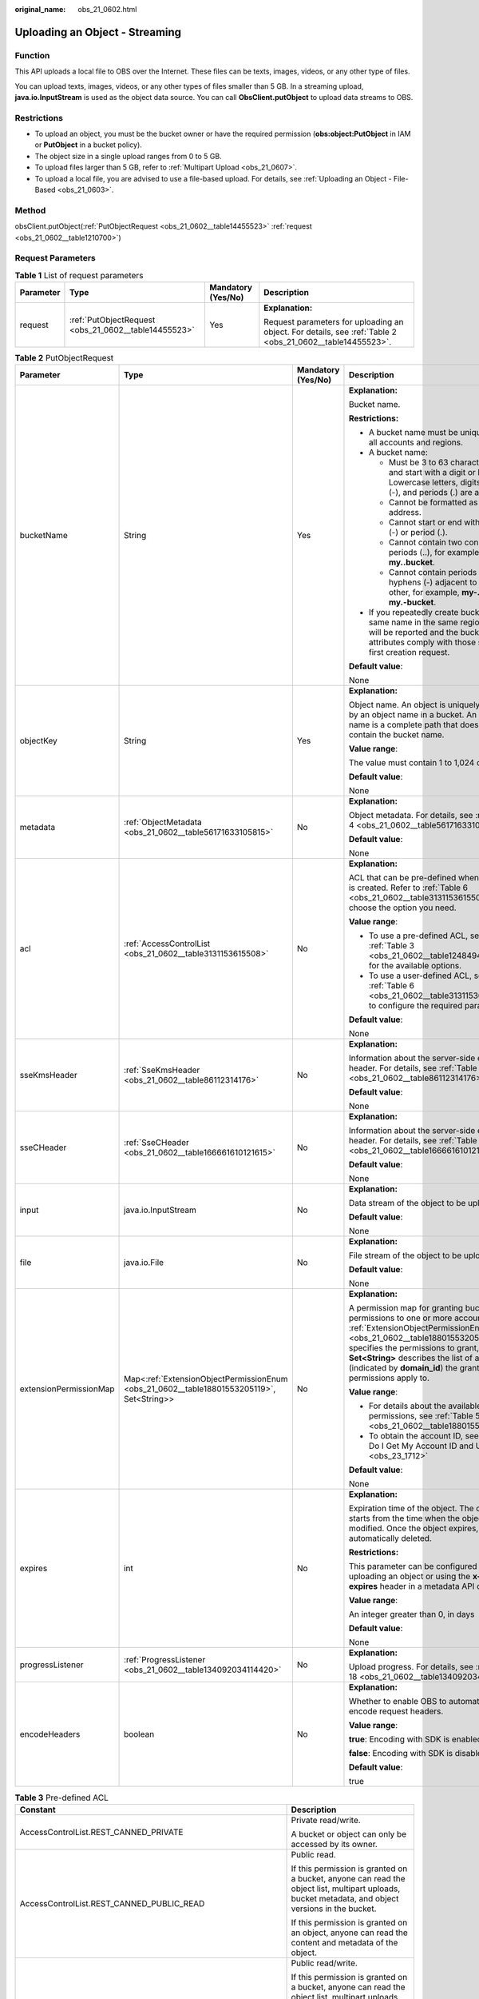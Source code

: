:original_name: obs_21_0602.html

.. _obs_21_0602:

Uploading an Object - Streaming
===============================

Function
--------

This API uploads a local file to OBS over the Internet. These files can be texts, images, videos, or any other type of files.

You can upload texts, images, videos, or any other types of files smaller than 5 GB. In a streaming upload, **java.io.InputStream** is used as the object data source. You can call **ObsClient.putObject** to upload data streams to OBS.

Restrictions
------------

-  To upload an object, you must be the bucket owner or have the required permission (**obs:object:PutObject** in IAM or **PutObject** in a bucket policy).
-  The object size in a single upload ranges from 0 to 5 GB.
-  To upload files larger than 5 GB, refer to :ref:`Multipart Upload <obs_21_0607>`.
-  To upload a local file, you are advised to use a file-based upload. For details, see :ref:`Uploading an Object - File-Based <obs_21_0603>`.

Method
------

obsClient.putObject(:ref:`PutObjectRequest <obs_21_0602__table14455523>` :ref:`request <obs_21_0602__table1210700>`)

Request Parameters
------------------

.. _obs_21_0602__table1210700:

.. table:: **Table 1** List of request parameters

   +-----------------+------------------------------------------------------+--------------------+-----------------------------------------------------------------------------------------------------------+
   | Parameter       | Type                                                 | Mandatory (Yes/No) | Description                                                                                               |
   +=================+======================================================+====================+===========================================================================================================+
   | request         | :ref:`PutObjectRequest <obs_21_0602__table14455523>` | Yes                | **Explanation:**                                                                                          |
   |                 |                                                      |                    |                                                                                                           |
   |                 |                                                      |                    | Request parameters for uploading an object. For details, see :ref:`Table 2 <obs_21_0602__table14455523>`. |
   +-----------------+------------------------------------------------------+--------------------+-----------------------------------------------------------------------------------------------------------+

.. _obs_21_0602__table14455523:

.. table:: **Table 2** PutObjectRequest

   +------------------------+-------------------------------------------------------------------------------------------+--------------------+----------------------------------------------------------------------------------------------------------------------------------------------------------------------------------------------------------------------------------------------------------------------------------------------------------------+
   | Parameter              | Type                                                                                      | Mandatory (Yes/No) | Description                                                                                                                                                                                                                                                                                                    |
   +========================+===========================================================================================+====================+================================================================================================================================================================================================================================================================================================================+
   | bucketName             | String                                                                                    | Yes                | **Explanation:**                                                                                                                                                                                                                                                                                               |
   |                        |                                                                                           |                    |                                                                                                                                                                                                                                                                                                                |
   |                        |                                                                                           |                    | Bucket name.                                                                                                                                                                                                                                                                                                   |
   |                        |                                                                                           |                    |                                                                                                                                                                                                                                                                                                                |
   |                        |                                                                                           |                    | **Restrictions:**                                                                                                                                                                                                                                                                                              |
   |                        |                                                                                           |                    |                                                                                                                                                                                                                                                                                                                |
   |                        |                                                                                           |                    | -  A bucket name must be unique across all accounts and regions.                                                                                                                                                                                                                                               |
   |                        |                                                                                           |                    | -  A bucket name:                                                                                                                                                                                                                                                                                              |
   |                        |                                                                                           |                    |                                                                                                                                                                                                                                                                                                                |
   |                        |                                                                                           |                    |    -  Must be 3 to 63 characters long and start with a digit or letter. Lowercase letters, digits, hyphens (-), and periods (.) are allowed.                                                                                                                                                                   |
   |                        |                                                                                           |                    |    -  Cannot be formatted as an IP address.                                                                                                                                                                                                                                                                    |
   |                        |                                                                                           |                    |    -  Cannot start or end with a hyphen (-) or period (.).                                                                                                                                                                                                                                                     |
   |                        |                                                                                           |                    |    -  Cannot contain two consecutive periods (..), for example, **my..bucket**.                                                                                                                                                                                                                                |
   |                        |                                                                                           |                    |    -  Cannot contain periods (.) and hyphens (-) adjacent to each other, for example, **my-.bucket** or **my.-bucket**.                                                                                                                                                                                        |
   |                        |                                                                                           |                    |                                                                                                                                                                                                                                                                                                                |
   |                        |                                                                                           |                    | -  If you repeatedly create buckets of the same name in the same region, no error will be reported and the bucket attributes comply with those set in the first creation request.                                                                                                                              |
   |                        |                                                                                           |                    |                                                                                                                                                                                                                                                                                                                |
   |                        |                                                                                           |                    | **Default value**:                                                                                                                                                                                                                                                                                             |
   |                        |                                                                                           |                    |                                                                                                                                                                                                                                                                                                                |
   |                        |                                                                                           |                    | None                                                                                                                                                                                                                                                                                                           |
   +------------------------+-------------------------------------------------------------------------------------------+--------------------+----------------------------------------------------------------------------------------------------------------------------------------------------------------------------------------------------------------------------------------------------------------------------------------------------------------+
   | objectKey              | String                                                                                    | Yes                | **Explanation:**                                                                                                                                                                                                                                                                                               |
   |                        |                                                                                           |                    |                                                                                                                                                                                                                                                                                                                |
   |                        |                                                                                           |                    | Object name. An object is uniquely identified by an object name in a bucket. An object name is a complete path that does not contain the bucket name.                                                                                                                                                          |
   |                        |                                                                                           |                    |                                                                                                                                                                                                                                                                                                                |
   |                        |                                                                                           |                    | **Value range**:                                                                                                                                                                                                                                                                                               |
   |                        |                                                                                           |                    |                                                                                                                                                                                                                                                                                                                |
   |                        |                                                                                           |                    | The value must contain 1 to 1,024 characters.                                                                                                                                                                                                                                                                  |
   |                        |                                                                                           |                    |                                                                                                                                                                                                                                                                                                                |
   |                        |                                                                                           |                    | **Default value**:                                                                                                                                                                                                                                                                                             |
   |                        |                                                                                           |                    |                                                                                                                                                                                                                                                                                                                |
   |                        |                                                                                           |                    | None                                                                                                                                                                                                                                                                                                           |
   +------------------------+-------------------------------------------------------------------------------------------+--------------------+----------------------------------------------------------------------------------------------------------------------------------------------------------------------------------------------------------------------------------------------------------------------------------------------------------------+
   | metadata               | :ref:`ObjectMetadata <obs_21_0602__table56171633105815>`                                  | No                 | **Explanation:**                                                                                                                                                                                                                                                                                               |
   |                        |                                                                                           |                    |                                                                                                                                                                                                                                                                                                                |
   |                        |                                                                                           |                    | Object metadata. For details, see :ref:`Table 4 <obs_21_0602__table56171633105815>`.                                                                                                                                                                                                                           |
   |                        |                                                                                           |                    |                                                                                                                                                                                                                                                                                                                |
   |                        |                                                                                           |                    | **Default value**:                                                                                                                                                                                                                                                                                             |
   |                        |                                                                                           |                    |                                                                                                                                                                                                                                                                                                                |
   |                        |                                                                                           |                    | None                                                                                                                                                                                                                                                                                                           |
   +------------------------+-------------------------------------------------------------------------------------------+--------------------+----------------------------------------------------------------------------------------------------------------------------------------------------------------------------------------------------------------------------------------------------------------------------------------------------------------+
   | acl                    | :ref:`AccessControlList <obs_21_0602__table3131153615508>`                                | No                 | **Explanation:**                                                                                                                                                                                                                                                                                               |
   |                        |                                                                                           |                    |                                                                                                                                                                                                                                                                                                                |
   |                        |                                                                                           |                    | ACL that can be pre-defined when an object is created. Refer to :ref:`Table 6 <obs_21_0602__table3131153615508>` to choose the option you need.                                                                                                                                                                |
   |                        |                                                                                           |                    |                                                                                                                                                                                                                                                                                                                |
   |                        |                                                                                           |                    | **Value range**:                                                                                                                                                                                                                                                                                               |
   |                        |                                                                                           |                    |                                                                                                                                                                                                                                                                                                                |
   |                        |                                                                                           |                    | -  To use a pre-defined ACL, see :ref:`Table 3 <obs_21_0602__table1248494120558>` for the available options.                                                                                                                                                                                                   |
   |                        |                                                                                           |                    | -  To use a user-defined ACL, see :ref:`Table 6 <obs_21_0602__table3131153615508>` to configure the required parameters.                                                                                                                                                                                       |
   |                        |                                                                                           |                    |                                                                                                                                                                                                                                                                                                                |
   |                        |                                                                                           |                    | **Default value**:                                                                                                                                                                                                                                                                                             |
   |                        |                                                                                           |                    |                                                                                                                                                                                                                                                                                                                |
   |                        |                                                                                           |                    | None                                                                                                                                                                                                                                                                                                           |
   +------------------------+-------------------------------------------------------------------------------------------+--------------------+----------------------------------------------------------------------------------------------------------------------------------------------------------------------------------------------------------------------------------------------------------------------------------------------------------------+
   | sseKmsHeader           | :ref:`SseKmsHeader <obs_21_0602__table86112314176>`                                       | No                 | **Explanation:**                                                                                                                                                                                                                                                                                               |
   |                        |                                                                                           |                    |                                                                                                                                                                                                                                                                                                                |
   |                        |                                                                                           |                    | Information about the server-side encryption header. For details, see :ref:`Table 14 <obs_21_0602__table86112314176>`.                                                                                                                                                                                         |
   |                        |                                                                                           |                    |                                                                                                                                                                                                                                                                                                                |
   |                        |                                                                                           |                    | **Default value**:                                                                                                                                                                                                                                                                                             |
   |                        |                                                                                           |                    |                                                                                                                                                                                                                                                                                                                |
   |                        |                                                                                           |                    | None                                                                                                                                                                                                                                                                                                           |
   +------------------------+-------------------------------------------------------------------------------------------+--------------------+----------------------------------------------------------------------------------------------------------------------------------------------------------------------------------------------------------------------------------------------------------------------------------------------------------------+
   | sseCHeader             | :ref:`SseCHeader <obs_21_0602__table166661610121615>`                                     | No                 | **Explanation:**                                                                                                                                                                                                                                                                                               |
   |                        |                                                                                           |                    |                                                                                                                                                                                                                                                                                                                |
   |                        |                                                                                           |                    | Information about the server-side encryption header. For details, see :ref:`Table 13 <obs_21_0602__table166661610121615>`.                                                                                                                                                                                     |
   |                        |                                                                                           |                    |                                                                                                                                                                                                                                                                                                                |
   |                        |                                                                                           |                    | **Default value**:                                                                                                                                                                                                                                                                                             |
   |                        |                                                                                           |                    |                                                                                                                                                                                                                                                                                                                |
   |                        |                                                                                           |                    | None                                                                                                                                                                                                                                                                                                           |
   +------------------------+-------------------------------------------------------------------------------------------+--------------------+----------------------------------------------------------------------------------------------------------------------------------------------------------------------------------------------------------------------------------------------------------------------------------------------------------------+
   | input                  | java.io.InputStream                                                                       | No                 | **Explanation:**                                                                                                                                                                                                                                                                                               |
   |                        |                                                                                           |                    |                                                                                                                                                                                                                                                                                                                |
   |                        |                                                                                           |                    | Data stream of the object to be uploaded.                                                                                                                                                                                                                                                                      |
   |                        |                                                                                           |                    |                                                                                                                                                                                                                                                                                                                |
   |                        |                                                                                           |                    | **Default value**:                                                                                                                                                                                                                                                                                             |
   |                        |                                                                                           |                    |                                                                                                                                                                                                                                                                                                                |
   |                        |                                                                                           |                    | None                                                                                                                                                                                                                                                                                                           |
   +------------------------+-------------------------------------------------------------------------------------------+--------------------+----------------------------------------------------------------------------------------------------------------------------------------------------------------------------------------------------------------------------------------------------------------------------------------------------------------+
   | file                   | java.io.File                                                                              | No                 | **Explanation:**                                                                                                                                                                                                                                                                                               |
   |                        |                                                                                           |                    |                                                                                                                                                                                                                                                                                                                |
   |                        |                                                                                           |                    | File stream of the object to be uploaded.                                                                                                                                                                                                                                                                      |
   |                        |                                                                                           |                    |                                                                                                                                                                                                                                                                                                                |
   |                        |                                                                                           |                    | **Default value**:                                                                                                                                                                                                                                                                                             |
   |                        |                                                                                           |                    |                                                                                                                                                                                                                                                                                                                |
   |                        |                                                                                           |                    | None                                                                                                                                                                                                                                                                                                           |
   +------------------------+-------------------------------------------------------------------------------------------+--------------------+----------------------------------------------------------------------------------------------------------------------------------------------------------------------------------------------------------------------------------------------------------------------------------------------------------------+
   | extensionPermissionMap | Map<:ref:`ExtensionObjectPermissionEnum <obs_21_0602__table18801553205119>`, Set<String>> | No                 | **Explanation:**                                                                                                                                                                                                                                                                                               |
   |                        |                                                                                           |                    |                                                                                                                                                                                                                                                                                                                |
   |                        |                                                                                           |                    | A permission map for granting bucket ACL permissions to one or more accounts. :ref:`ExtensionObjectPermissionEnum <obs_21_0602__table18801553205119>` specifies the permissions to grant, and **Set<String>** describes the list of account IDs (indicated by **domain_id**) the granted permissions apply to. |
   |                        |                                                                                           |                    |                                                                                                                                                                                                                                                                                                                |
   |                        |                                                                                           |                    | **Value range**:                                                                                                                                                                                                                                                                                               |
   |                        |                                                                                           |                    |                                                                                                                                                                                                                                                                                                                |
   |                        |                                                                                           |                    | -  For details about the available permissions, see :ref:`Table 5 <obs_21_0602__table18801553205119>`.                                                                                                                                                                                                         |
   |                        |                                                                                           |                    | -  To obtain the account ID, see :ref:`How Do I Get My Account ID and User ID? <obs_23_1712>`                                                                                                                                                                                                                  |
   |                        |                                                                                           |                    |                                                                                                                                                                                                                                                                                                                |
   |                        |                                                                                           |                    | **Default value**:                                                                                                                                                                                                                                                                                             |
   |                        |                                                                                           |                    |                                                                                                                                                                                                                                                                                                                |
   |                        |                                                                                           |                    | None                                                                                                                                                                                                                                                                                                           |
   +------------------------+-------------------------------------------------------------------------------------------+--------------------+----------------------------------------------------------------------------------------------------------------------------------------------------------------------------------------------------------------------------------------------------------------------------------------------------------------+
   | expires                | int                                                                                       | No                 | **Explanation:**                                                                                                                                                                                                                                                                                               |
   |                        |                                                                                           |                    |                                                                                                                                                                                                                                                                                                                |
   |                        |                                                                                           |                    | Expiration time of the object. The calculation starts from the time when the object was last modified. Once the object expires, it is automatically deleted.                                                                                                                                                   |
   |                        |                                                                                           |                    |                                                                                                                                                                                                                                                                                                                |
   |                        |                                                                                           |                    | **Restrictions:**                                                                                                                                                                                                                                                                                              |
   |                        |                                                                                           |                    |                                                                                                                                                                                                                                                                                                                |
   |                        |                                                                                           |                    | This parameter can be configured when uploading an object or using the **x-obs-expires** header in a metadata API call.                                                                                                                                                                                        |
   |                        |                                                                                           |                    |                                                                                                                                                                                                                                                                                                                |
   |                        |                                                                                           |                    | **Value range**:                                                                                                                                                                                                                                                                                               |
   |                        |                                                                                           |                    |                                                                                                                                                                                                                                                                                                                |
   |                        |                                                                                           |                    | An integer greater than 0, in days                                                                                                                                                                                                                                                                             |
   |                        |                                                                                           |                    |                                                                                                                                                                                                                                                                                                                |
   |                        |                                                                                           |                    | **Default value**:                                                                                                                                                                                                                                                                                             |
   |                        |                                                                                           |                    |                                                                                                                                                                                                                                                                                                                |
   |                        |                                                                                           |                    | None                                                                                                                                                                                                                                                                                                           |
   +------------------------+-------------------------------------------------------------------------------------------+--------------------+----------------------------------------------------------------------------------------------------------------------------------------------------------------------------------------------------------------------------------------------------------------------------------------------------------------+
   | progressListener       | :ref:`ProgressListener <obs_21_0602__table134092034114420>`                               | No                 | **Explanation:**                                                                                                                                                                                                                                                                                               |
   |                        |                                                                                           |                    |                                                                                                                                                                                                                                                                                                                |
   |                        |                                                                                           |                    | Upload progress. For details, see :ref:`Table 18 <obs_21_0602__table134092034114420>`.                                                                                                                                                                                                                         |
   +------------------------+-------------------------------------------------------------------------------------------+--------------------+----------------------------------------------------------------------------------------------------------------------------------------------------------------------------------------------------------------------------------------------------------------------------------------------------------------+
   | encodeHeaders          | boolean                                                                                   | No                 | **Explanation:**                                                                                                                                                                                                                                                                                               |
   |                        |                                                                                           |                    |                                                                                                                                                                                                                                                                                                                |
   |                        |                                                                                           |                    | Whether to enable OBS to automatically encode request headers.                                                                                                                                                                                                                                                 |
   |                        |                                                                                           |                    |                                                                                                                                                                                                                                                                                                                |
   |                        |                                                                                           |                    | **Value range**:                                                                                                                                                                                                                                                                                               |
   |                        |                                                                                           |                    |                                                                                                                                                                                                                                                                                                                |
   |                        |                                                                                           |                    | **true**: Encoding with SDK is enabled.                                                                                                                                                                                                                                                                        |
   |                        |                                                                                           |                    |                                                                                                                                                                                                                                                                                                                |
   |                        |                                                                                           |                    | **false**: Encoding with SDK is disabled.                                                                                                                                                                                                                                                                      |
   |                        |                                                                                           |                    |                                                                                                                                                                                                                                                                                                                |
   |                        |                                                                                           |                    | **Default value**:                                                                                                                                                                                                                                                                                             |
   |                        |                                                                                           |                    |                                                                                                                                                                                                                                                                                                                |
   |                        |                                                                                           |                    | true                                                                                                                                                                                                                                                                                                           |
   +------------------------+-------------------------------------------------------------------------------------------+--------------------+----------------------------------------------------------------------------------------------------------------------------------------------------------------------------------------------------------------------------------------------------------------------------------------------------------------+

.. _obs_21_0602__table1248494120558:

.. table:: **Table 3** Pre-defined ACL

   +-----------------------------------------------------------+-----------------------------------------------------------------------------------------------------------------------------------------------------------------------------------------------------------------------------------------------------------------------------------------------------------------------------------------+
   | Constant                                                  | Description                                                                                                                                                                                                                                                                                                                             |
   +===========================================================+=========================================================================================================================================================================================================================================================================================================================================+
   | AccessControlList.REST_CANNED_PRIVATE                     | Private read/write.                                                                                                                                                                                                                                                                                                                     |
   |                                                           |                                                                                                                                                                                                                                                                                                                                         |
   |                                                           | A bucket or object can only be accessed by its owner.                                                                                                                                                                                                                                                                                   |
   +-----------------------------------------------------------+-----------------------------------------------------------------------------------------------------------------------------------------------------------------------------------------------------------------------------------------------------------------------------------------------------------------------------------------+
   | AccessControlList.REST_CANNED_PUBLIC_READ                 | Public read.                                                                                                                                                                                                                                                                                                                            |
   |                                                           |                                                                                                                                                                                                                                                                                                                                         |
   |                                                           | If this permission is granted on a bucket, anyone can read the object list, multipart uploads, bucket metadata, and object versions in the bucket.                                                                                                                                                                                      |
   |                                                           |                                                                                                                                                                                                                                                                                                                                         |
   |                                                           | If this permission is granted on an object, anyone can read the content and metadata of the object.                                                                                                                                                                                                                                     |
   +-----------------------------------------------------------+-----------------------------------------------------------------------------------------------------------------------------------------------------------------------------------------------------------------------------------------------------------------------------------------------------------------------------------------+
   | AccessControlList.REST_CANNED_PUBLIC_READ_WRITE           | Public read/write.                                                                                                                                                                                                                                                                                                                      |
   |                                                           |                                                                                                                                                                                                                                                                                                                                         |
   |                                                           | If this permission is granted on a bucket, anyone can read the object list, multipart uploads, and bucket metadata, and can upload or delete objects, initiate multipart uploads, upload parts, assemble parts, copy parts, and abort multipart upload tasks.                                                                           |
   |                                                           |                                                                                                                                                                                                                                                                                                                                         |
   |                                                           | If this permission is granted on an object, anyone can read the content and metadata of the object.                                                                                                                                                                                                                                     |
   +-----------------------------------------------------------+-----------------------------------------------------------------------------------------------------------------------------------------------------------------------------------------------------------------------------------------------------------------------------------------------------------------------------------------+
   | AccessControlList.REST_CANNED_PUBLIC_READ_DELIVERED       | Public read on a bucket as well as objects in the bucket.                                                                                                                                                                                                                                                                               |
   |                                                           |                                                                                                                                                                                                                                                                                                                                         |
   |                                                           | If this permission is granted on a bucket, anyone can read the object list, multipart tasks, and bucket metadata, and can also read the content and metadata of the objects in the bucket.                                                                                                                                              |
   |                                                           |                                                                                                                                                                                                                                                                                                                                         |
   |                                                           | This permission cannot be granted on objects.                                                                                                                                                                                                                                                                                           |
   +-----------------------------------------------------------+-----------------------------------------------------------------------------------------------------------------------------------------------------------------------------------------------------------------------------------------------------------------------------------------------------------------------------------------+
   | AccessControlList.REST_CANNED_PUBLIC_READ_WRITE_DELIVERED | Public read/write on a bucket as well as objects in the bucket.                                                                                                                                                                                                                                                                         |
   |                                                           |                                                                                                                                                                                                                                                                                                                                         |
   |                                                           | If this permission is granted on a bucket, anyone can read the object list, multipart uploads, and bucket metadata, and can upload or delete objects, initiate multipart upload tasks, upload parts, assemble parts, copy parts, and abort multipart uploads. They can also read the content and metadata of the objects in the bucket. |
   |                                                           |                                                                                                                                                                                                                                                                                                                                         |
   |                                                           | This permission cannot be granted on objects.                                                                                                                                                                                                                                                                                           |
   +-----------------------------------------------------------+-----------------------------------------------------------------------------------------------------------------------------------------------------------------------------------------------------------------------------------------------------------------------------------------------------------------------------------------+
   | AccessControlList.REST_CANNED_BUCKET_OWNER_FULL_CONTROL   | If this permission is granted on an object, only the bucket and object owners have the full control over the object.                                                                                                                                                                                                                    |
   |                                                           |                                                                                                                                                                                                                                                                                                                                         |
   |                                                           | By default, if you upload an object to a bucket owned by another user, the bucket owner does not have the permissions on your object. After you grant this permission to the bucket owner, the bucket owner can have full control over your object.                                                                                     |
   |                                                           |                                                                                                                                                                                                                                                                                                                                         |
   |                                                           | For example, if user A uploads object **x** to user B's bucket, user B does not have the control over object **x**. If user A sets **bucket-owner-full-control** for object **x**, user B then has the control over object **x**.                                                                                                       |
   +-----------------------------------------------------------+-----------------------------------------------------------------------------------------------------------------------------------------------------------------------------------------------------------------------------------------------------------------------------------------------------------------------------------------+

.. _obs_21_0602__table56171633105815:

.. table:: **Table 4** ObjectMetadata

   +-------------------------+-----------------------------------------------------------+--------------------+---------------------------------------------------------------------------------------------------------------------------------------------------------------------------------------------------------------------------------------------------------------------------------------------------------------------------------------------------------------------------------------------------------------------------------------------------------------------------+
   | Parameter               | Type                                                      | Mandatory (Yes/No) | Description                                                                                                                                                                                                                                                                                                                                                                                                                                                               |
   +=========================+===========================================================+====================+===========================================================================================================================================================================================================================================================================================================================================================================================================================================================================+
   | contentLength           | Long                                                      | No                 | **Explanation:**                                                                                                                                                                                                                                                                                                                                                                                                                                                          |
   |                         |                                                           |                    |                                                                                                                                                                                                                                                                                                                                                                                                                                                                           |
   |                         |                                                           |                    | Size of the object.                                                                                                                                                                                                                                                                                                                                                                                                                                                       |
   |                         |                                                           |                    |                                                                                                                                                                                                                                                                                                                                                                                                                                                                           |
   |                         |                                                           |                    | **Restrictions:**                                                                                                                                                                                                                                                                                                                                                                                                                                                         |
   |                         |                                                           |                    |                                                                                                                                                                                                                                                                                                                                                                                                                                                                           |
   |                         |                                                           |                    | -  The object size in a single upload ranges from 0 to 5 GB.                                                                                                                                                                                                                                                                                                                                                                                                              |
   |                         |                                                           |                    | -  To upload files larger than 5 GB, :ref:`multipart uploads <obs_21_0614>` should be used.                                                                                                                                                                                                                                                                                                                                                                               |
   |                         |                                                           |                    |                                                                                                                                                                                                                                                                                                                                                                                                                                                                           |
   |                         |                                                           |                    | **Default value**:                                                                                                                                                                                                                                                                                                                                                                                                                                                        |
   |                         |                                                           |                    |                                                                                                                                                                                                                                                                                                                                                                                                                                                                           |
   |                         |                                                           |                    | If this parameter is not specified, the SDK automatically calculates the size of the object.                                                                                                                                                                                                                                                                                                                                                                              |
   +-------------------------+-----------------------------------------------------------+--------------------+---------------------------------------------------------------------------------------------------------------------------------------------------------------------------------------------------------------------------------------------------------------------------------------------------------------------------------------------------------------------------------------------------------------------------------------------------------------------------+
   | contentType             | String                                                    | No                 | **Explanation:**                                                                                                                                                                                                                                                                                                                                                                                                                                                          |
   |                         |                                                           |                    |                                                                                                                                                                                                                                                                                                                                                                                                                                                                           |
   |                         |                                                           |                    | Multipurpose Internet Mail Extensions (MIME) type of the object to be uploaded. MIME type is a standard way of describing a data type and is used by the browser to decide how to display data.                                                                                                                                                                                                                                                                           |
   |                         |                                                           |                    |                                                                                                                                                                                                                                                                                                                                                                                                                                                                           |
   |                         |                                                           |                    | **Value range**:                                                                                                                                                                                                                                                                                                                                                                                                                                                          |
   |                         |                                                           |                    |                                                                                                                                                                                                                                                                                                                                                                                                                                                                           |
   |                         |                                                           |                    | See :ref:`What Is Content-Type (MIME)? <obs_21_2124>`                                                                                                                                                                                                                                                                                                                                                                                                                     |
   |                         |                                                           |                    |                                                                                                                                                                                                                                                                                                                                                                                                                                                                           |
   |                         |                                                           |                    | **Default value**:                                                                                                                                                                                                                                                                                                                                                                                                                                                        |
   |                         |                                                           |                    |                                                                                                                                                                                                                                                                                                                                                                                                                                                                           |
   |                         |                                                           |                    | If this parameter is not specified, the SDK determines the file type based on the suffix of the object name and assigns a value to the parameter. For example, if the suffix of the object name is **.xml**, the object is an **application/xml** file. If the suffix is **.html**, the object is a **text/html** file.                                                                                                                                                   |
   +-------------------------+-----------------------------------------------------------+--------------------+---------------------------------------------------------------------------------------------------------------------------------------------------------------------------------------------------------------------------------------------------------------------------------------------------------------------------------------------------------------------------------------------------------------------------------------------------------------------------+
   | contentEncoding         | String                                                    | No                 | **Explanation:**                                                                                                                                                                                                                                                                                                                                                                                                                                                          |
   |                         |                                                           |                    |                                                                                                                                                                                                                                                                                                                                                                                                                                                                           |
   |                         |                                                           |                    | **Content-Encoding** header in the response. It specifies which encoding is applied to the object.                                                                                                                                                                                                                                                                                                                                                                        |
   |                         |                                                           |                    |                                                                                                                                                                                                                                                                                                                                                                                                                                                                           |
   |                         |                                                           |                    | **Default value**:                                                                                                                                                                                                                                                                                                                                                                                                                                                        |
   |                         |                                                           |                    |                                                                                                                                                                                                                                                                                                                                                                                                                                                                           |
   |                         |                                                           |                    | None                                                                                                                                                                                                                                                                                                                                                                                                                                                                      |
   +-------------------------+-----------------------------------------------------------+--------------------+---------------------------------------------------------------------------------------------------------------------------------------------------------------------------------------------------------------------------------------------------------------------------------------------------------------------------------------------------------------------------------------------------------------------------------------------------------------------------+
   | contentDisposition      | String                                                    | No                 | **Explanation:**                                                                                                                                                                                                                                                                                                                                                                                                                                                          |
   |                         |                                                           |                    |                                                                                                                                                                                                                                                                                                                                                                                                                                                                           |
   |                         |                                                           |                    | Provides a default file name for the requested object. When the object with the default file name is being downloaded or accessed, the content is displayed as part of a web page in the browser or as an attachment in a download dialog box.                                                                                                                                                                                                                            |
   |                         |                                                           |                    |                                                                                                                                                                                                                                                                                                                                                                                                                                                                           |
   |                         |                                                           |                    | **Default value**:                                                                                                                                                                                                                                                                                                                                                                                                                                                        |
   |                         |                                                           |                    |                                                                                                                                                                                                                                                                                                                                                                                                                                                                           |
   |                         |                                                           |                    | None                                                                                                                                                                                                                                                                                                                                                                                                                                                                      |
   +-------------------------+-----------------------------------------------------------+--------------------+---------------------------------------------------------------------------------------------------------------------------------------------------------------------------------------------------------------------------------------------------------------------------------------------------------------------------------------------------------------------------------------------------------------------------------------------------------------------------+
   | cacheControl            | String                                                    | No                 | **Explanation:**                                                                                                                                                                                                                                                                                                                                                                                                                                                          |
   |                         |                                                           |                    |                                                                                                                                                                                                                                                                                                                                                                                                                                                                           |
   |                         |                                                           |                    | **Cache-Control** header in the response. It specifies the cache behavior of the web page when an object is downloaded.                                                                                                                                                                                                                                                                                                                                                   |
   |                         |                                                           |                    |                                                                                                                                                                                                                                                                                                                                                                                                                                                                           |
   |                         |                                                           |                    | **Default value**:                                                                                                                                                                                                                                                                                                                                                                                                                                                        |
   |                         |                                                           |                    |                                                                                                                                                                                                                                                                                                                                                                                                                                                                           |
   |                         |                                                           |                    | None                                                                                                                                                                                                                                                                                                                                                                                                                                                                      |
   +-------------------------+-----------------------------------------------------------+--------------------+---------------------------------------------------------------------------------------------------------------------------------------------------------------------------------------------------------------------------------------------------------------------------------------------------------------------------------------------------------------------------------------------------------------------------------------------------------------------------+
   | contentLanguage         | String                                                    | No                 | **Explanation:**                                                                                                                                                                                                                                                                                                                                                                                                                                                          |
   |                         |                                                           |                    |                                                                                                                                                                                                                                                                                                                                                                                                                                                                           |
   |                         |                                                           |                    | Language or language combination for visitors to customize and use. For details, see the definition of **ContentLanguage** in the HTTP protocol.                                                                                                                                                                                                                                                                                                                          |
   |                         |                                                           |                    |                                                                                                                                                                                                                                                                                                                                                                                                                                                                           |
   |                         |                                                           |                    | **Default value**:                                                                                                                                                                                                                                                                                                                                                                                                                                                        |
   |                         |                                                           |                    |                                                                                                                                                                                                                                                                                                                                                                                                                                                                           |
   |                         |                                                           |                    | None                                                                                                                                                                                                                                                                                                                                                                                                                                                                      |
   +-------------------------+-----------------------------------------------------------+--------------------+---------------------------------------------------------------------------------------------------------------------------------------------------------------------------------------------------------------------------------------------------------------------------------------------------------------------------------------------------------------------------------------------------------------------------------------------------------------------------+
   | expires                 | String                                                    | No                 | **Explanation:**                                                                                                                                                                                                                                                                                                                                                                                                                                                          |
   |                         |                                                           |                    |                                                                                                                                                                                                                                                                                                                                                                                                                                                                           |
   |                         |                                                           |                    | The time a cached web page object expires.                                                                                                                                                                                                                                                                                                                                                                                                                                |
   |                         |                                                           |                    |                                                                                                                                                                                                                                                                                                                                                                                                                                                                           |
   |                         |                                                           |                    | **Restrictions:**                                                                                                                                                                                                                                                                                                                                                                                                                                                         |
   |                         |                                                           |                    |                                                                                                                                                                                                                                                                                                                                                                                                                                                                           |
   |                         |                                                           |                    | The time must be in the GMT format.                                                                                                                                                                                                                                                                                                                                                                                                                                       |
   |                         |                                                           |                    |                                                                                                                                                                                                                                                                                                                                                                                                                                                                           |
   |                         |                                                           |                    | **Default value**:                                                                                                                                                                                                                                                                                                                                                                                                                                                        |
   |                         |                                                           |                    |                                                                                                                                                                                                                                                                                                                                                                                                                                                                           |
   |                         |                                                           |                    | None                                                                                                                                                                                                                                                                                                                                                                                                                                                                      |
   +-------------------------+-----------------------------------------------------------+--------------------+---------------------------------------------------------------------------------------------------------------------------------------------------------------------------------------------------------------------------------------------------------------------------------------------------------------------------------------------------------------------------------------------------------------------------------------------------------------------------+
   | contentMd5              | String                                                    | No                 | **Explanation:**                                                                                                                                                                                                                                                                                                                                                                                                                                                          |
   |                         |                                                           |                    |                                                                                                                                                                                                                                                                                                                                                                                                                                                                           |
   |                         |                                                           |                    | Base64-encoded MD5 value of the object data. It is provided for the OBS server to verify data integrity. The OBS server will compare this MD5 value with the MD5 value calculated based on the object data. If the two values are not the same, HTTP status code **400** is returned.                                                                                                                                                                                     |
   |                         |                                                           |                    |                                                                                                                                                                                                                                                                                                                                                                                                                                                                           |
   |                         |                                                           |                    | **Restrictions:**                                                                                                                                                                                                                                                                                                                                                                                                                                                         |
   |                         |                                                           |                    |                                                                                                                                                                                                                                                                                                                                                                                                                                                                           |
   |                         |                                                           |                    | -  The MD5 value of the object must be Base64 encoded.                                                                                                                                                                                                                                                                                                                                                                                                                    |
   |                         |                                                           |                    | -  If the MD5 value is not specified, the OBS server will not verify the MD5 value of the object.                                                                                                                                                                                                                                                                                                                                                                         |
   |                         |                                                           |                    |                                                                                                                                                                                                                                                                                                                                                                                                                                                                           |
   |                         |                                                           |                    | **Value range**:                                                                                                                                                                                                                                                                                                                                                                                                                                                          |
   |                         |                                                           |                    |                                                                                                                                                                                                                                                                                                                                                                                                                                                                           |
   |                         |                                                           |                    | Base64-encoded 128-bit MD5 value of the request body calculated according to RFC 1864.                                                                                                                                                                                                                                                                                                                                                                                    |
   |                         |                                                           |                    |                                                                                                                                                                                                                                                                                                                                                                                                                                                                           |
   |                         |                                                           |                    | Example: **n58IG6hfM7vqI4K0vnWpog==**                                                                                                                                                                                                                                                                                                                                                                                                                                     |
   |                         |                                                           |                    |                                                                                                                                                                                                                                                                                                                                                                                                                                                                           |
   |                         |                                                           |                    | **Default value**:                                                                                                                                                                                                                                                                                                                                                                                                                                                        |
   |                         |                                                           |                    |                                                                                                                                                                                                                                                                                                                                                                                                                                                                           |
   |                         |                                                           |                    | None                                                                                                                                                                                                                                                                                                                                                                                                                                                                      |
   +-------------------------+-----------------------------------------------------------+--------------------+---------------------------------------------------------------------------------------------------------------------------------------------------------------------------------------------------------------------------------------------------------------------------------------------------------------------------------------------------------------------------------------------------------------------------------------------------------------------------+
   | storageClass            | :ref:`StorageClassEnum <obs_21_0602__table4753165162015>` | No                 | **Explanation:**                                                                                                                                                                                                                                                                                                                                                                                                                                                          |
   |                         |                                                           |                    |                                                                                                                                                                                                                                                                                                                                                                                                                                                                           |
   |                         |                                                           |                    | Object storage class that can be specified at object creation. If this parameter is not specified, the object inherits the storage class of the bucket where it is to be uploaded by default.                                                                                                                                                                                                                                                                             |
   |                         |                                                           |                    |                                                                                                                                                                                                                                                                                                                                                                                                                                                                           |
   |                         |                                                           |                    | **Value range**:                                                                                                                                                                                                                                                                                                                                                                                                                                                          |
   |                         |                                                           |                    |                                                                                                                                                                                                                                                                                                                                                                                                                                                                           |
   |                         |                                                           |                    | See :ref:`Table 21 <obs_21_0602__table4753165162015>`.                                                                                                                                                                                                                                                                                                                                                                                                                    |
   |                         |                                                           |                    |                                                                                                                                                                                                                                                                                                                                                                                                                                                                           |
   |                         |                                                           |                    | **Default value**:                                                                                                                                                                                                                                                                                                                                                                                                                                                        |
   |                         |                                                           |                    |                                                                                                                                                                                                                                                                                                                                                                                                                                                                           |
   |                         |                                                           |                    | None                                                                                                                                                                                                                                                                                                                                                                                                                                                                      |
   +-------------------------+-----------------------------------------------------------+--------------------+---------------------------------------------------------------------------------------------------------------------------------------------------------------------------------------------------------------------------------------------------------------------------------------------------------------------------------------------------------------------------------------------------------------------------------------------------------------------------+
   | webSiteRedirectLocation | String                                                    | No                 | **Explanation:**                                                                                                                                                                                                                                                                                                                                                                                                                                                          |
   |                         |                                                           |                    |                                                                                                                                                                                                                                                                                                                                                                                                                                                                           |
   |                         |                                                           |                    | If the bucket is configured with website hosting, the request for obtaining the object can be redirected to another object in the bucket or an external URL. This parameter specifies the address the request for the object is redirected to.                                                                                                                                                                                                                            |
   |                         |                                                           |                    |                                                                                                                                                                                                                                                                                                                                                                                                                                                                           |
   |                         |                                                           |                    | The request is redirected to an object **anotherPage.html** in the same bucket:                                                                                                                                                                                                                                                                                                                                                                                           |
   |                         |                                                           |                    |                                                                                                                                                                                                                                                                                                                                                                                                                                                                           |
   |                         |                                                           |                    | **WebsiteRedirectLocation:/anotherPage.html**                                                                                                                                                                                                                                                                                                                                                                                                                             |
   |                         |                                                           |                    |                                                                                                                                                                                                                                                                                                                                                                                                                                                                           |
   |                         |                                                           |                    | The request is redirected to an external URL **http://www.example.com/**:                                                                                                                                                                                                                                                                                                                                                                                                 |
   |                         |                                                           |                    |                                                                                                                                                                                                                                                                                                                                                                                                                                                                           |
   |                         |                                                           |                    | **WebsiteRedirectLocation:http://www.example.com/**                                                                                                                                                                                                                                                                                                                                                                                                                       |
   |                         |                                                           |                    |                                                                                                                                                                                                                                                                                                                                                                                                                                                                           |
   |                         |                                                           |                    | **Restrictions:**                                                                                                                                                                                                                                                                                                                                                                                                                                                         |
   |                         |                                                           |                    |                                                                                                                                                                                                                                                                                                                                                                                                                                                                           |
   |                         |                                                           |                    | -  The value must start with a slash (/), **http://**, or **https://** and cannot exceed 2 KB.                                                                                                                                                                                                                                                                                                                                                                            |
   |                         |                                                           |                    | -  OBS only supports redirection for objects in the root directory of a bucket.                                                                                                                                                                                                                                                                                                                                                                                           |
   |                         |                                                           |                    |                                                                                                                                                                                                                                                                                                                                                                                                                                                                           |
   |                         |                                                           |                    | **Default value**:                                                                                                                                                                                                                                                                                                                                                                                                                                                        |
   |                         |                                                           |                    |                                                                                                                                                                                                                                                                                                                                                                                                                                                                           |
   |                         |                                                           |                    | None                                                                                                                                                                                                                                                                                                                                                                                                                                                                      |
   +-------------------------+-----------------------------------------------------------+--------------------+---------------------------------------------------------------------------------------------------------------------------------------------------------------------------------------------------------------------------------------------------------------------------------------------------------------------------------------------------------------------------------------------------------------------------------------------------------------------------+
   | nextPosition            | long                                                      | No                 | **Explanation:**                                                                                                                                                                                                                                                                                                                                                                                                                                                          |
   |                         |                                                           |                    |                                                                                                                                                                                                                                                                                                                                                                                                                                                                           |
   |                         |                                                           |                    | Start position for the next append upload.                                                                                                                                                                                                                                                                                                                                                                                                                                |
   |                         |                                                           |                    |                                                                                                                                                                                                                                                                                                                                                                                                                                                                           |
   |                         |                                                           |                    | **Value range**:                                                                                                                                                                                                                                                                                                                                                                                                                                                          |
   |                         |                                                           |                    |                                                                                                                                                                                                                                                                                                                                                                                                                                                                           |
   |                         |                                                           |                    | 0 to the object length, in bytes.                                                                                                                                                                                                                                                                                                                                                                                                                                         |
   |                         |                                                           |                    |                                                                                                                                                                                                                                                                                                                                                                                                                                                                           |
   |                         |                                                           |                    | **Default value**:                                                                                                                                                                                                                                                                                                                                                                                                                                                        |
   |                         |                                                           |                    |                                                                                                                                                                                                                                                                                                                                                                                                                                                                           |
   |                         |                                                           |                    | None                                                                                                                                                                                                                                                                                                                                                                                                                                                                      |
   +-------------------------+-----------------------------------------------------------+--------------------+---------------------------------------------------------------------------------------------------------------------------------------------------------------------------------------------------------------------------------------------------------------------------------------------------------------------------------------------------------------------------------------------------------------------------------------------------------------------------+
   | appendable              | boolean                                                   | No                 | **Explanation:**                                                                                                                                                                                                                                                                                                                                                                                                                                                          |
   |                         |                                                           |                    |                                                                                                                                                                                                                                                                                                                                                                                                                                                                           |
   |                         |                                                           |                    | Whether the object is appendable.                                                                                                                                                                                                                                                                                                                                                                                                                                         |
   |                         |                                                           |                    |                                                                                                                                                                                                                                                                                                                                                                                                                                                                           |
   |                         |                                                           |                    | **Value range**:                                                                                                                                                                                                                                                                                                                                                                                                                                                          |
   |                         |                                                           |                    |                                                                                                                                                                                                                                                                                                                                                                                                                                                                           |
   |                         |                                                           |                    | **true**: The object is appendable.                                                                                                                                                                                                                                                                                                                                                                                                                                       |
   |                         |                                                           |                    |                                                                                                                                                                                                                                                                                                                                                                                                                                                                           |
   |                         |                                                           |                    | **false**: The object is not appendable.                                                                                                                                                                                                                                                                                                                                                                                                                                  |
   |                         |                                                           |                    |                                                                                                                                                                                                                                                                                                                                                                                                                                                                           |
   |                         |                                                           |                    | **Default value**:                                                                                                                                                                                                                                                                                                                                                                                                                                                        |
   |                         |                                                           |                    |                                                                                                                                                                                                                                                                                                                                                                                                                                                                           |
   |                         |                                                           |                    | None                                                                                                                                                                                                                                                                                                                                                                                                                                                                      |
   +-------------------------+-----------------------------------------------------------+--------------------+---------------------------------------------------------------------------------------------------------------------------------------------------------------------------------------------------------------------------------------------------------------------------------------------------------------------------------------------------------------------------------------------------------------------------------------------------------------------------+
   | userMetadata            | Map<String, Object>                                       | No                 | **Explanation:**                                                                                                                                                                                                                                                                                                                                                                                                                                                          |
   |                         |                                                           |                    |                                                                                                                                                                                                                                                                                                                                                                                                                                                                           |
   |                         |                                                           |                    | User-defined metadata of the object. To define it, you can add a header starting with **x-obs-meta-** in the request. In **Map**, the **String** key indicates the name of the user-defined metadata that starts with **x-obs-meta-**, and the **Object** value indicates the value of the user-defined metadata. To obtain the user-defined metadata of an object, use **ObsClient.getObjectMetadata**. For details, see :ref:`Obtaining Object Metadata <obs_21_0801>`. |
   |                         |                                                           |                    |                                                                                                                                                                                                                                                                                                                                                                                                                                                                           |
   |                         |                                                           |                    | **Restrictions:**                                                                                                                                                                                                                                                                                                                                                                                                                                                         |
   |                         |                                                           |                    |                                                                                                                                                                                                                                                                                                                                                                                                                                                                           |
   |                         |                                                           |                    | -  An object can have multiple pieces of metadata. The size of the metadata cannot exceed 8 KB in total.                                                                                                                                                                                                                                                                                                                                                                  |
   |                         |                                                           |                    | -  When you call **ObsClient.getObject** to download an object, its user-defined metadata will also be downloaded.                                                                                                                                                                                                                                                                                                                                                        |
   |                         |                                                           |                    |                                                                                                                                                                                                                                                                                                                                                                                                                                                                           |
   |                         |                                                           |                    | **Default value**:                                                                                                                                                                                                                                                                                                                                                                                                                                                        |
   |                         |                                                           |                    |                                                                                                                                                                                                                                                                                                                                                                                                                                                                           |
   |                         |                                                           |                    | None                                                                                                                                                                                                                                                                                                                                                                                                                                                                      |
   +-------------------------+-----------------------------------------------------------+--------------------+---------------------------------------------------------------------------------------------------------------------------------------------------------------------------------------------------------------------------------------------------------------------------------------------------------------------------------------------------------------------------------------------------------------------------------------------------------------------------+

.. _obs_21_0602__table18801553205119:

.. table:: **Table 5** ExtensionObjectPermissionEnum

   +--------------------+-------------------------------------------------------------------------------------------------------------------------+
   | Constant           | Description                                                                                                             |
   +====================+=========================================================================================================================+
   | GRANT_READ         | Grants a specific tenant the permissions to read the object and object metadata.                                        |
   +--------------------+-------------------------------------------------------------------------------------------------------------------------+
   | GRANT_READ_ACP     | Grants a specific tenant the permissions to obtain the object ACL.                                                      |
   +--------------------+-------------------------------------------------------------------------------------------------------------------------+
   | GRANT_WRITE_ACP    | Grants a specific tenant the permissions to write the object ACL.                                                       |
   +--------------------+-------------------------------------------------------------------------------------------------------------------------+
   | GRANT_FULL_CONTROL | Grants a specific tenant the permissions to read the content, metadata, and ACL of the object and write the object ACL. |
   +--------------------+-------------------------------------------------------------------------------------------------------------------------+

.. _obs_21_0602__table3131153615508:

.. table:: **Table 6** AccessControlList

   +-----------------+------------------------------------------------------------------+--------------------+----------------------------------------------------------------------------------------------+
   | Parameter       | Type                                                             | Mandatory (Yes/No) | Type                                                                                         |
   +=================+==================================================================+====================+==============================================================================================+
   | owner           | :ref:`Owner <obs_21_0602__table111508143817>`                    | No                 | **Explanation:**                                                                             |
   |                 |                                                                  |                    |                                                                                              |
   |                 |                                                                  |                    | Bucket owner information. For details, see :ref:`Table 11 <obs_21_0602__table111508143817>`. |
   +-----------------+------------------------------------------------------------------+--------------------+----------------------------------------------------------------------------------------------+
   | delivered       | boolean                                                          | No                 | **Explanation:**                                                                             |
   |                 |                                                                  |                    |                                                                                              |
   |                 |                                                                  |                    | Whether the bucket ACL is applied to all objects in the bucket.                              |
   |                 |                                                                  |                    |                                                                                              |
   |                 |                                                                  |                    | **Value range**:                                                                             |
   |                 |                                                                  |                    |                                                                                              |
   |                 |                                                                  |                    | **true**: The bucket ACL is applied to all objects in the bucket.                            |
   |                 |                                                                  |                    |                                                                                              |
   |                 |                                                                  |                    | **false**: The bucket ACL is not applied to any objects in the bucket.                       |
   |                 |                                                                  |                    |                                                                                              |
   |                 |                                                                  |                    | **Default value**:                                                                           |
   |                 |                                                                  |                    |                                                                                              |
   |                 |                                                                  |                    | **false**                                                                                    |
   +-----------------+------------------------------------------------------------------+--------------------+----------------------------------------------------------------------------------------------+
   | grants          | Set<:ref:`GrantAndPermission <obs_21_0602__table1966620295123>`> | No                 | **Explanation:**                                                                             |
   |                 |                                                                  |                    |                                                                                              |
   |                 |                                                                  |                    | Grantee information. For details, see :ref:`Table 7 <obs_21_0602__table1966620295123>`.      |
   +-----------------+------------------------------------------------------------------+--------------------+----------------------------------------------------------------------------------------------+

.. _obs_21_0602__table1966620295123:

.. table:: **Table 7** GrantAndPermission

   +-----------------+------------------------------------------------------------+--------------------+------------------------------------------------------------------------------------------------------+
   | Parameter       | Type                                                       | Mandatory (Yes/No) | Description                                                                                          |
   +=================+============================================================+====================+======================================================================================================+
   | grantee         | :ref:`GranteeInterface <obs_21_0602__table16903171143518>` | Yes                | **Explanation:**                                                                                     |
   |                 |                                                            |                    |                                                                                                      |
   |                 |                                                            |                    | Grantees (users or user groups). For details, see :ref:`Table 8 <obs_21_0602__table16903171143518>`. |
   +-----------------+------------------------------------------------------------+--------------------+------------------------------------------------------------------------------------------------------+
   | permission      | :ref:`Permission <obs_21_0602__table32280101229>`          | Yes                | **Explanation:**                                                                                     |
   |                 |                                                            |                    |                                                                                                      |
   |                 |                                                            |                    | Permissions to grant.                                                                                |
   |                 |                                                            |                    |                                                                                                      |
   |                 |                                                            |                    | **Value range**:                                                                                     |
   |                 |                                                            |                    |                                                                                                      |
   |                 |                                                            |                    | See :ref:`Table 12 <obs_21_0602__table32280101229>`.                                                 |
   |                 |                                                            |                    |                                                                                                      |
   |                 |                                                            |                    | **Default value**:                                                                                   |
   |                 |                                                            |                    |                                                                                                      |
   |                 |                                                            |                    | None                                                                                                 |
   +-----------------+------------------------------------------------------------+--------------------+------------------------------------------------------------------------------------------------------+
   | delivered       | boolean                                                    | No                 | **Explanation:**                                                                                     |
   |                 |                                                            |                    |                                                                                                      |
   |                 |                                                            |                    | Whether the bucket ACL is applied to all objects in the bucket.                                      |
   |                 |                                                            |                    |                                                                                                      |
   |                 |                                                            |                    | **Value range**:                                                                                     |
   |                 |                                                            |                    |                                                                                                      |
   |                 |                                                            |                    | **true**: The bucket ACL is applied to all objects in the bucket.                                    |
   |                 |                                                            |                    |                                                                                                      |
   |                 |                                                            |                    | **false**: The bucket ACL is not applied to any objects in the bucket.                               |
   |                 |                                                            |                    |                                                                                                      |
   |                 |                                                            |                    | **Default value**:                                                                                   |
   |                 |                                                            |                    |                                                                                                      |
   |                 |                                                            |                    | **false**                                                                                            |
   +-----------------+------------------------------------------------------------+--------------------+------------------------------------------------------------------------------------------------------+

.. _obs_21_0602__table16903171143518:

.. table:: **Table 8** GranteeInterface

   +----------------------------------------------------------+----------------------------------------------------------+--------------------+-----------------------------------------------------------------------------------------------+
   | Parameter                                                | Type                                                     | Mandatory (Yes/No) | Description                                                                                   |
   +==========================================================+==========================================================+====================+===============================================================================================+
   | :ref:`CanonicalGrantee <obs_21_0602__table867514111314>` | :ref:`CanonicalGrantee <obs_21_0602__table867514111314>` | Yes                | **Explanation:**                                                                              |
   |                                                          |                                                          |                    |                                                                                               |
   |                                                          |                                                          |                    | Grantee (user) information. For details, see :ref:`Table 9 <obs_21_0602__table867514111314>`. |
   +----------------------------------------------------------+----------------------------------------------------------+--------------------+-----------------------------------------------------------------------------------------------+
   | :ref:`GroupGrantee <obs_21_0602__table394992120161>`     | :ref:`GroupGrantee <obs_21_0602__table394992120161>`     | Yes                | **Explanation:**                                                                              |
   |                                                          |                                                          |                    |                                                                                               |
   |                                                          |                                                          |                    | Grantee (user group) information.                                                             |
   |                                                          |                                                          |                    |                                                                                               |
   |                                                          |                                                          |                    | **Value range**:                                                                              |
   |                                                          |                                                          |                    |                                                                                               |
   |                                                          |                                                          |                    | See :ref:`Table 10 <obs_21_0602__table394992120161>`.                                         |
   |                                                          |                                                          |                    |                                                                                               |
   |                                                          |                                                          |                    | **Default value**:                                                                            |
   |                                                          |                                                          |                    |                                                                                               |
   |                                                          |                                                          |                    | None                                                                                          |
   +----------------------------------------------------------+----------------------------------------------------------+--------------------+-----------------------------------------------------------------------------------------------+

.. _obs_21_0602__table867514111314:

.. table:: **Table 9** CanonicalGrantee

   +-----------------+-----------------+-------------------------------------------+----------------------------------------------------------------------------------------------+
   | Parameter       | Type            | Mandatory (Yes/No)                        | Description                                                                                  |
   +=================+=================+===========================================+==============================================================================================+
   | grantId         | String          | Yes if **Type** is set to **GranteeUser** | **Explanation:**                                                                             |
   |                 |                 |                                           |                                                                                              |
   |                 |                 |                                           | Account (domain) ID of the grantee.                                                          |
   |                 |                 |                                           |                                                                                              |
   |                 |                 |                                           | **Value range**:                                                                             |
   |                 |                 |                                           |                                                                                              |
   |                 |                 |                                           | To obtain the account ID, see :ref:`How Do I Get My Account ID and User ID? <obs_23_1712>`   |
   |                 |                 |                                           |                                                                                              |
   |                 |                 |                                           | **Default value**:                                                                           |
   |                 |                 |                                           |                                                                                              |
   |                 |                 |                                           | None                                                                                         |
   +-----------------+-----------------+-------------------------------------------+----------------------------------------------------------------------------------------------+
   | displayName     | String          | No                                        | **Explanation**:                                                                             |
   |                 |                 |                                           |                                                                                              |
   |                 |                 |                                           | Account name of the grantee.                                                                 |
   |                 |                 |                                           |                                                                                              |
   |                 |                 |                                           | **Value range**:                                                                             |
   |                 |                 |                                           |                                                                                              |
   |                 |                 |                                           | To obtain the account name, see :ref:`How Do I Get My Account ID and User ID? <obs_23_1712>` |
   |                 |                 |                                           |                                                                                              |
   |                 |                 |                                           | **Default value**:                                                                           |
   |                 |                 |                                           |                                                                                              |
   |                 |                 |                                           | None                                                                                         |
   +-----------------+-----------------+-------------------------------------------+----------------------------------------------------------------------------------------------+

.. _obs_21_0602__table394992120161:

.. table:: **Table 10** GroupGrantee

   =================== ================================================
   Constant            Description
   =================== ================================================
   ALL_USERS           All users.
   AUTHENTICATED_USERS Authorized users. This constant is deprecated.
   LOG_DELIVERY        Log delivery group. This constant is deprecated.
   =================== ================================================

.. _obs_21_0602__table111508143817:

.. table:: **Table 11** Owner

   +-----------------+-----------------+--------------------+----------------------------------------------------------------------------------------------+
   | Parameter       | Type            | Mandatory (Yes/No) | Description                                                                                  |
   +=================+=================+====================+==============================================================================================+
   | id              | String          | Yes                | **Explanation:**                                                                             |
   |                 |                 |                    |                                                                                              |
   |                 |                 |                    | Account (domain) ID of the bucket owner.                                                     |
   |                 |                 |                    |                                                                                              |
   |                 |                 |                    | **Value range**:                                                                             |
   |                 |                 |                    |                                                                                              |
   |                 |                 |                    | To obtain the account ID, see :ref:`How Do I Get My Account ID and User ID? <obs_23_1712>`   |
   |                 |                 |                    |                                                                                              |
   |                 |                 |                    | **Default value**:                                                                           |
   |                 |                 |                    |                                                                                              |
   |                 |                 |                    | None                                                                                         |
   +-----------------+-----------------+--------------------+----------------------------------------------------------------------------------------------+
   | displayName     | String          | No                 | **Explanation:**                                                                             |
   |                 |                 |                    |                                                                                              |
   |                 |                 |                    | Account name of the owner.                                                                   |
   |                 |                 |                    |                                                                                              |
   |                 |                 |                    | **Value range**:                                                                             |
   |                 |                 |                    |                                                                                              |
   |                 |                 |                    | To obtain the account name, see :ref:`How Do I Get My Account ID and User ID? <obs_23_1712>` |
   |                 |                 |                    |                                                                                              |
   |                 |                 |                    | **Default value**:                                                                           |
   |                 |                 |                    |                                                                                              |
   |                 |                 |                    | None                                                                                         |
   +-----------------+-----------------+--------------------+----------------------------------------------------------------------------------------------+

.. _obs_21_0602__table32280101229:

.. table:: **Table 12** Permission

   +-------------------------+-----------------------+----------------------------------------------------------------------------------------------------------------------------------------------------+
   | Constant                | Default Value         | Description                                                                                                                                        |
   +=========================+=======================+====================================================================================================================================================+
   | PERMISSION_READ         | READ                  | Read permission.                                                                                                                                   |
   |                         |                       |                                                                                                                                                    |
   |                         |                       | A grantee with this permission for a bucket can obtain the list of objects, multipart uploads, bucket metadata, and object versions in the bucket. |
   |                         |                       |                                                                                                                                                    |
   |                         |                       | A grantee with this permission for an object can obtain the object content and metadata.                                                           |
   +-------------------------+-----------------------+----------------------------------------------------------------------------------------------------------------------------------------------------+
   | PERMISSION_WRITE        | WRITE                 | Write permission.                                                                                                                                  |
   |                         |                       |                                                                                                                                                    |
   |                         |                       | A grantee with this permission for a bucket can upload, overwrite, and delete any object or part in the bucket.                                    |
   |                         |                       |                                                                                                                                                    |
   |                         |                       | This permission is not available for objects.                                                                                                      |
   +-------------------------+-----------------------+----------------------------------------------------------------------------------------------------------------------------------------------------+
   | PERMISSION_READ_ACP     | READ_ACP              | Permission to read an ACL.                                                                                                                         |
   |                         |                       |                                                                                                                                                    |
   |                         |                       | A grantee with this permission can obtain the ACL of a bucket or object.                                                                           |
   |                         |                       |                                                                                                                                                    |
   |                         |                       | A bucket or object owner has this permission for their bucket or object by default.                                                                |
   +-------------------------+-----------------------+----------------------------------------------------------------------------------------------------------------------------------------------------+
   | PERMISSION_WRITE_ACP    | WRITE_ACP             | Permission to modify an ACL.                                                                                                                       |
   |                         |                       |                                                                                                                                                    |
   |                         |                       | A grantee with this permission can update the ACL of a bucket or object.                                                                           |
   |                         |                       |                                                                                                                                                    |
   |                         |                       | A bucket or object owner has this permission for their bucket or object by default.                                                                |
   |                         |                       |                                                                                                                                                    |
   |                         |                       | This permission allows the grantee to change the access control policies, meaning the grantee has full control over a bucket or object.            |
   +-------------------------+-----------------------+----------------------------------------------------------------------------------------------------------------------------------------------------+
   | PERMISSION_FULL_CONTROL | FULL_CONTROL          | Full control access, including read and write permissions for a bucket and its ACL, or for an object and its ACL.                                  |
   |                         |                       |                                                                                                                                                    |
   |                         |                       | A grantee with this permission for a bucket has **READ**, **WRITE**, **READ_ACP**, and **WRITE_ACP** permissions for the bucket.                   |
   |                         |                       |                                                                                                                                                    |
   |                         |                       | A grantee with this permission for an object has **READ**, **READ_ACP**, and **WRITE_ACP** permissions for the object.                             |
   +-------------------------+-----------------------+----------------------------------------------------------------------------------------------------------------------------------------------------+

.. _obs_21_0602__table166661610121615:

.. table:: **Table 13** SseCHeader

   +-----------------+-----------------------------------------------------------+--------------------+---------------------------------------------------------------------------------------------------------------------------------------------------------------------+
   | Parameter       | Type                                                      | Mandatory (Yes/No) | Description                                                                                                                                                         |
   +=================+===========================================================+====================+=====================================================================================================================================================================+
   | algorithm       | :ref:`ServerAlgorithm <obs_21_0602__table88848232532>`    | Yes                | **Explanation:**                                                                                                                                                    |
   |                 |                                                           |                    |                                                                                                                                                                     |
   |                 |                                                           |                    | SSE-C is used for encrypting objects on the server side.                                                                                                            |
   |                 |                                                           |                    |                                                                                                                                                                     |
   |                 |                                                           |                    | **Value range**:                                                                                                                                                    |
   |                 |                                                           |                    |                                                                                                                                                                     |
   |                 |                                                           |                    | **AES256**, indicating Advanced Encryption Standard (AES) is used to encrypt the object in SSE-C. For details, see :ref:`Table 17 <obs_21_0602__table88848232532>`. |
   |                 |                                                           |                    |                                                                                                                                                                     |
   |                 |                                                           |                    | **Default value**:                                                                                                                                                  |
   |                 |                                                           |                    |                                                                                                                                                                     |
   |                 |                                                           |                    | None                                                                                                                                                                |
   +-----------------+-----------------------------------------------------------+--------------------+---------------------------------------------------------------------------------------------------------------------------------------------------------------------+
   | sseAlgorithm    | :ref:`SSEAlgorithmEnum <obs_21_0602__table1636483817500>` | No                 | **Explanation:**                                                                                                                                                    |
   |                 |                                                           |                    |                                                                                                                                                                     |
   |                 |                                                           |                    | Encryption algorithm.                                                                                                                                               |
   |                 |                                                           |                    |                                                                                                                                                                     |
   |                 |                                                           |                    | **Restrictions:**                                                                                                                                                   |
   |                 |                                                           |                    |                                                                                                                                                                     |
   |                 |                                                           |                    | AES256                                                                                                                                                              |
   |                 |                                                           |                    |                                                                                                                                                                     |
   |                 |                                                           |                    | **Value range**:                                                                                                                                                    |
   |                 |                                                           |                    |                                                                                                                                                                     |
   |                 |                                                           |                    | See :ref:`Table 16 <obs_21_0602__table1636483817500>`.                                                                                                              |
   |                 |                                                           |                    |                                                                                                                                                                     |
   |                 |                                                           |                    | **Default value**:                                                                                                                                                  |
   |                 |                                                           |                    |                                                                                                                                                                     |
   |                 |                                                           |                    | None                                                                                                                                                                |
   +-----------------+-----------------------------------------------------------+--------------------+---------------------------------------------------------------------------------------------------------------------------------------------------------------------+
   | sseCKey         | byte[]                                                    | Yes                | **Explanation:**                                                                                                                                                    |
   |                 |                                                           |                    |                                                                                                                                                                     |
   |                 |                                                           |                    | Key used for encrypting the object when SSE-C is used, in byte[] format.                                                                                            |
   |                 |                                                           |                    |                                                                                                                                                                     |
   |                 |                                                           |                    | **Default value**:                                                                                                                                                  |
   |                 |                                                           |                    |                                                                                                                                                                     |
   |                 |                                                           |                    | None                                                                                                                                                                |
   +-----------------+-----------------------------------------------------------+--------------------+---------------------------------------------------------------------------------------------------------------------------------------------------------------------+
   | sseCKeyBase64   | String                                                    | No                 | **Explanation:**                                                                                                                                                    |
   |                 |                                                           |                    |                                                                                                                                                                     |
   |                 |                                                           |                    | Base64-encoded key used for encrypting the object when SSE-C is used.                                                                                               |
   |                 |                                                           |                    |                                                                                                                                                                     |
   |                 |                                                           |                    | **Default value**:                                                                                                                                                  |
   |                 |                                                           |                    |                                                                                                                                                                     |
   |                 |                                                           |                    | None                                                                                                                                                                |
   +-----------------+-----------------------------------------------------------+--------------------+---------------------------------------------------------------------------------------------------------------------------------------------------------------------+

.. _obs_21_0602__table86112314176:

.. table:: **Table 14** SseKmsHeader

   +-----------------+-----------------------------------------------------------+--------------------+---------------------------------------------------------------------------------------------------------------------------------------------------+
   | Parameter       | Type                                                      | Mandatory (Yes/No) | Description                                                                                                                                       |
   +=================+===========================================================+====================+===================================================================================================================================================+
   | encryption      | :ref:`ServerEncryption <obs_21_0602__table1788831084614>` | Yes                | **Explanation:**                                                                                                                                  |
   |                 |                                                           |                    |                                                                                                                                                   |
   |                 |                                                           |                    | SSE-KMS is used for encrypting objects on the server side.                                                                                        |
   |                 |                                                           |                    |                                                                                                                                                   |
   |                 |                                                           |                    | **Value range**:                                                                                                                                  |
   |                 |                                                           |                    |                                                                                                                                                   |
   |                 |                                                           |                    | **kms**. For details, see :ref:`Table 15 <obs_21_0602__table1788831084614>`.                                                                      |
   |                 |                                                           |                    |                                                                                                                                                   |
   |                 |                                                           |                    | **Default value**:                                                                                                                                |
   |                 |                                                           |                    |                                                                                                                                                   |
   |                 |                                                           |                    | None                                                                                                                                              |
   +-----------------+-----------------------------------------------------------+--------------------+---------------------------------------------------------------------------------------------------------------------------------------------------+
   | sseAlgorithm    | :ref:`SSEAlgorithmEnum <obs_21_0602__table1636483817500>` | No                 | **Explanation:**                                                                                                                                  |
   |                 |                                                           |                    |                                                                                                                                                   |
   |                 |                                                           |                    | Encryption algorithm.                                                                                                                             |
   |                 |                                                           |                    |                                                                                                                                                   |
   |                 |                                                           |                    | **Restrictions:**                                                                                                                                 |
   |                 |                                                           |                    |                                                                                                                                                   |
   |                 |                                                           |                    | Only KMS is supported.                                                                                                                            |
   |                 |                                                           |                    |                                                                                                                                                   |
   |                 |                                                           |                    | **Value range**:                                                                                                                                  |
   |                 |                                                           |                    |                                                                                                                                                   |
   |                 |                                                           |                    | See :ref:`Table 16 <obs_21_0602__table1636483817500>`.                                                                                            |
   |                 |                                                           |                    |                                                                                                                                                   |
   |                 |                                                           |                    | **Default value**:                                                                                                                                |
   |                 |                                                           |                    |                                                                                                                                                   |
   |                 |                                                           |                    | None                                                                                                                                              |
   +-----------------+-----------------------------------------------------------+--------------------+---------------------------------------------------------------------------------------------------------------------------------------------------+
   | kmsKeyId        | String                                                    | No                 | **Explanation:**                                                                                                                                  |
   |                 |                                                           |                    |                                                                                                                                                   |
   |                 |                                                           |                    | ID of the KMS master key when SSE-KMS is used.                                                                                                    |
   |                 |                                                           |                    |                                                                                                                                                   |
   |                 |                                                           |                    | **Value range**:                                                                                                                                  |
   |                 |                                                           |                    |                                                                                                                                                   |
   |                 |                                                           |                    | Valid value formats are as follows:                                                                                                               |
   |                 |                                                           |                    |                                                                                                                                                   |
   |                 |                                                           |                    | #. *regionID*\ **:**\ *domainID*\ **:key/**\ *key_id*                                                                                             |
   |                 |                                                           |                    | #. key_id                                                                                                                                         |
   |                 |                                                           |                    |                                                                                                                                                   |
   |                 |                                                           |                    | In the preceding formats:                                                                                                                         |
   |                 |                                                           |                    |                                                                                                                                                   |
   |                 |                                                           |                    | -  *regionID* indicates the ID of the region where the key is used.                                                                               |
   |                 |                                                           |                    | -  *domainID* indicates the ID of the account that the key is for. To obtain it, see :ref:`How Do I Get My Account ID and User ID? <obs_23_1712>` |
   |                 |                                                           |                    | -  *key_id* indicates the ID of the key created on Data Encryption Workshop (DEW).                                                                |
   |                 |                                                           |                    |                                                                                                                                                   |
   |                 |                                                           |                    | **Default value**:                                                                                                                                |
   |                 |                                                           |                    |                                                                                                                                                   |
   |                 |                                                           |                    | -  If this parameter is not specified, the default master key will be used.                                                                       |
   |                 |                                                           |                    | -  If there is no such a default master key, OBS will create one and use it by default.                                                           |
   +-----------------+-----------------------------------------------------------+--------------------+---------------------------------------------------------------------------------------------------------------------------------------------------+

.. _obs_21_0602__table1788831084614:

.. table:: **Table 15** ServerEncryption

   ======== =============
   Constant Default Value
   ======== =============
   OBS_KMS  kms
   ======== =============

.. _obs_21_0602__table1636483817500:

.. table:: **Table 16** SSEAlgorithmEnum

   ======== =============
   Constant Default Value
   ======== =============
   KMS      kms
   AES256   AES256
   ======== =============

.. _obs_21_0602__table88848232532:

.. table:: **Table 17** ServerAlgorithm

   ======== =============
   Constant Default Value
   ======== =============
   AES256   AES256
   ======== =============

.. _obs_21_0602__table134092034114420:

.. table:: **Table 18** ProgressListener

   +--------------------------------------------------------+-------------------+--------------------+-------------------------------------------------------------------------------------------------------+
   | Method                                                 | Return Value Type | Mandatory (Yes/No) | Description                                                                                           |
   +========================================================+===================+====================+=======================================================================================================+
   | :ref:`progressChanged <obs_21_0602__table65215474455>` | void              | Yes                | **Explanation:**                                                                                      |
   |                                                        |                   |                    |                                                                                                       |
   |                                                        |                   |                    | Used to obtain the upload progress. For details, see :ref:`Table 19 <obs_21_0602__table65215474455>`. |
   |                                                        |                   |                    |                                                                                                       |
   |                                                        |                   |                    | **Default value**:                                                                                    |
   |                                                        |                   |                    |                                                                                                       |
   |                                                        |                   |                    | None                                                                                                  |
   +--------------------------------------------------------+-------------------+--------------------+-------------------------------------------------------------------------------------------------------+

.. _obs_21_0602__table65215474455:

.. table:: **Table 19** progressChanged

   +-----------------+------------------------------------------------------+--------------------+---------------------------------------------------------------------------------+
   | Parameter       | Type                                                 | Mandatory (Yes/No) | Description                                                                     |
   +=================+======================================================+====================+=================================================================================+
   | status          | :ref:`ProgressStatus <obs_21_0602__table8474713764>` | Yes                | **Explanation:**                                                                |
   |                 |                                                      |                    |                                                                                 |
   |                 |                                                      |                    | Progress data. For details, see :ref:`Table 20 <obs_21_0602__table8474713764>`. |
   |                 |                                                      |                    |                                                                                 |
   |                 |                                                      |                    | **Default value**:                                                              |
   |                 |                                                      |                    |                                                                                 |
   |                 |                                                      |                    | None                                                                            |
   +-----------------+------------------------------------------------------+--------------------+---------------------------------------------------------------------------------+

.. _obs_21_0602__table8474713764:

.. table:: **Table 20** ProgressStatus

   +----------------------------+-------------------+---------------------------------------------+
   | Method                     | Return Value Type | Description                                 |
   +============================+===================+=============================================+
   | getAverageSpeed()          | double            | Average transmission rate.                  |
   +----------------------------+-------------------+---------------------------------------------+
   | getInstantaneousSpeed()    | double            | Instantaneous transmission rate.            |
   +----------------------------+-------------------+---------------------------------------------+
   | getTransferPercentage()    | int               | Transmission progress, in percentage.       |
   +----------------------------+-------------------+---------------------------------------------+
   | getNewlyTransferredBytes() | long              | Number of the newly transmitted bytes.      |
   +----------------------------+-------------------+---------------------------------------------+
   | getTransferredBytes()      | long              | Number of bytes that have been transmitted. |
   +----------------------------+-------------------+---------------------------------------------+
   | getTotalBytes()            | long              | Number of the bytes to be transmitted.      |
   +----------------------------+-------------------+---------------------------------------------+

.. _obs_21_0602__table4753165162015:

.. table:: **Table 21** StorageClassEnum

   ======== ============= ======================
   Constant Default Value Description
   ======== ============= ======================
   STANDARD STANDARD      Standard storage class
   WARM     WARM          Warm storage class.
   COLD     COLD          Cold storage class.
   ======== ============= ======================

Responses
---------

.. table:: **Table 22** PutObjectResult

   +-----------------------+-----------------------------------------------------------+--------------------------------------------------------------------------------------------------------------------------------------------------------------------------------------------------------------------------------------------------------------------------------------------------------------------------------------------------------------------------------------------------------------------------------------------------------------------------------------+
   | Parameter             | Type                                                      | Description                                                                                                                                                                                                                                                                                                                                                                                                                                                                          |
   +=======================+===========================================================+======================================================================================================================================================================================================================================================================================================================================================================================================================================================================================+
   | statusCode            | int                                                       | **Explanation:**                                                                                                                                                                                                                                                                                                                                                                                                                                                                     |
   |                       |                                                           |                                                                                                                                                                                                                                                                                                                                                                                                                                                                                      |
   |                       |                                                           | HTTP status code.                                                                                                                                                                                                                                                                                                                                                                                                                                                                    |
   |                       |                                                           |                                                                                                                                                                                                                                                                                                                                                                                                                                                                                      |
   |                       |                                                           | **Value range**:                                                                                                                                                                                                                                                                                                                                                                                                                                                                     |
   |                       |                                                           |                                                                                                                                                                                                                                                                                                                                                                                                                                                                                      |
   |                       |                                                           | A status code is a group of digits that can be **2**\ *xx* (indicating successes) or **4**\ *xx* or **5**\ *xx* (indicating errors). It indicates the status of a response.                                                                                                                                                                                                                                                                                                          |
   |                       |                                                           |                                                                                                                                                                                                                                                                                                                                                                                                                                                                                      |
   |                       |                                                           | **Default value**:                                                                                                                                                                                                                                                                                                                                                                                                                                                                   |
   |                       |                                                           |                                                                                                                                                                                                                                                                                                                                                                                                                                                                                      |
   |                       |                                                           | None                                                                                                                                                                                                                                                                                                                                                                                                                                                                                 |
   +-----------------------+-----------------------------------------------------------+--------------------------------------------------------------------------------------------------------------------------------------------------------------------------------------------------------------------------------------------------------------------------------------------------------------------------------------------------------------------------------------------------------------------------------------------------------------------------------------+
   | responseHeaders       | Map<String, Object>                                       | **Explanation:**                                                                                                                                                                                                                                                                                                                                                                                                                                                                     |
   |                       |                                                           |                                                                                                                                                                                                                                                                                                                                                                                                                                                                                      |
   |                       |                                                           | Response header list, composed of tuples. In a tuple, the **String** key indicates the name of the header, and the **Object** value indicates the value of the header.                                                                                                                                                                                                                                                                                                               |
   |                       |                                                           |                                                                                                                                                                                                                                                                                                                                                                                                                                                                                      |
   |                       |                                                           | **Default value**:                                                                                                                                                                                                                                                                                                                                                                                                                                                                   |
   |                       |                                                           |                                                                                                                                                                                                                                                                                                                                                                                                                                                                                      |
   |                       |                                                           | None                                                                                                                                                                                                                                                                                                                                                                                                                                                                                 |
   +-----------------------+-----------------------------------------------------------+--------------------------------------------------------------------------------------------------------------------------------------------------------------------------------------------------------------------------------------------------------------------------------------------------------------------------------------------------------------------------------------------------------------------------------------------------------------------------------------+
   | storageClass          | :ref:`StorageClassEnum <obs_21_0602__table4753165162015>` | **Explanation:**                                                                                                                                                                                                                                                                                                                                                                                                                                                                     |
   |                       |                                                           |                                                                                                                                                                                                                                                                                                                                                                                                                                                                                      |
   |                       |                                                           | Object storage class. If the storage class is Standard, leave this parameter blank.                                                                                                                                                                                                                                                                                                                                                                                                  |
   |                       |                                                           |                                                                                                                                                                                                                                                                                                                                                                                                                                                                                      |
   |                       |                                                           | **Value range**:                                                                                                                                                                                                                                                                                                                                                                                                                                                                     |
   |                       |                                                           |                                                                                                                                                                                                                                                                                                                                                                                                                                                                                      |
   |                       |                                                           | See :ref:`Table 21 <obs_21_0602__table4753165162015>`.                                                                                                                                                                                                                                                                                                                                                                                                                               |
   |                       |                                                           |                                                                                                                                                                                                                                                                                                                                                                                                                                                                                      |
   |                       |                                                           | **Default value**:                                                                                                                                                                                                                                                                                                                                                                                                                                                                   |
   |                       |                                                           |                                                                                                                                                                                                                                                                                                                                                                                                                                                                                      |
   |                       |                                                           | None                                                                                                                                                                                                                                                                                                                                                                                                                                                                                 |
   +-----------------------+-----------------------------------------------------------+--------------------------------------------------------------------------------------------------------------------------------------------------------------------------------------------------------------------------------------------------------------------------------------------------------------------------------------------------------------------------------------------------------------------------------------------------------------------------------------+
   | versionId             | String                                                    | **Explanation:**                                                                                                                                                                                                                                                                                                                                                                                                                                                                     |
   |                       |                                                           |                                                                                                                                                                                                                                                                                                                                                                                                                                                                                      |
   |                       |                                                           | Object version ID. If versioning is enabled for the bucket, the object version ID will be returned.                                                                                                                                                                                                                                                                                                                                                                                  |
   |                       |                                                           |                                                                                                                                                                                                                                                                                                                                                                                                                                                                                      |
   |                       |                                                           | **Value range**:                                                                                                                                                                                                                                                                                                                                                                                                                                                                     |
   |                       |                                                           |                                                                                                                                                                                                                                                                                                                                                                                                                                                                                      |
   |                       |                                                           | The value must contain 32 characters.                                                                                                                                                                                                                                                                                                                                                                                                                                                |
   |                       |                                                           |                                                                                                                                                                                                                                                                                                                                                                                                                                                                                      |
   |                       |                                                           | **Default value**:                                                                                                                                                                                                                                                                                                                                                                                                                                                                   |
   |                       |                                                           |                                                                                                                                                                                                                                                                                                                                                                                                                                                                                      |
   |                       |                                                           | None                                                                                                                                                                                                                                                                                                                                                                                                                                                                                 |
   +-----------------------+-----------------------------------------------------------+--------------------------------------------------------------------------------------------------------------------------------------------------------------------------------------------------------------------------------------------------------------------------------------------------------------------------------------------------------------------------------------------------------------------------------------------------------------------------------------+
   | etag                  | String                                                    | **Explanation:**                                                                                                                                                                                                                                                                                                                                                                                                                                                                     |
   |                       |                                                           |                                                                                                                                                                                                                                                                                                                                                                                                                                                                                      |
   |                       |                                                           | ETag of an object, which is a Base64-encoded 128-bit MD5 digest. ETag is the unique identifier of the object content. It can be used to determine whether the object content is changed. For example, if the ETag is **A** when an object is uploaded and is **B** when the object is downloaded, the object content is changed. The ETag reflects changes only to the contents of the object, not its metadata. An object created by an upload or copy operation has a unique ETag. |
   |                       |                                                           |                                                                                                                                                                                                                                                                                                                                                                                                                                                                                      |
   |                       |                                                           | **Restrictions:**                                                                                                                                                                                                                                                                                                                                                                                                                                                                    |
   |                       |                                                           |                                                                                                                                                                                                                                                                                                                                                                                                                                                                                      |
   |                       |                                                           | If an object is encrypted using server-side encryption, the ETag is not the MD5 value of the object.                                                                                                                                                                                                                                                                                                                                                                                 |
   |                       |                                                           |                                                                                                                                                                                                                                                                                                                                                                                                                                                                                      |
   |                       |                                                           | **Value range**:                                                                                                                                                                                                                                                                                                                                                                                                                                                                     |
   |                       |                                                           |                                                                                                                                                                                                                                                                                                                                                                                                                                                                                      |
   |                       |                                                           | The value must contain 32 characters.                                                                                                                                                                                                                                                                                                                                                                                                                                                |
   |                       |                                                           |                                                                                                                                                                                                                                                                                                                                                                                                                                                                                      |
   |                       |                                                           | **Default value**:                                                                                                                                                                                                                                                                                                                                                                                                                                                                   |
   |                       |                                                           |                                                                                                                                                                                                                                                                                                                                                                                                                                                                                      |
   |                       |                                                           | None                                                                                                                                                                                                                                                                                                                                                                                                                                                                                 |
   +-----------------------+-----------------------------------------------------------+--------------------------------------------------------------------------------------------------------------------------------------------------------------------------------------------------------------------------------------------------------------------------------------------------------------------------------------------------------------------------------------------------------------------------------------------------------------------------------------+
   | objectKey             | String                                                    | **Explanation:**                                                                                                                                                                                                                                                                                                                                                                                                                                                                     |
   |                       |                                                           |                                                                                                                                                                                                                                                                                                                                                                                                                                                                                      |
   |                       |                                                           | Object name. An object is uniquely identified by an object name in a bucket. An object name is a complete path that does not contain the bucket name.                                                                                                                                                                                                                                                                                                                                |
   |                       |                                                           |                                                                                                                                                                                                                                                                                                                                                                                                                                                                                      |
   |                       |                                                           | **Value range**:                                                                                                                                                                                                                                                                                                                                                                                                                                                                     |
   |                       |                                                           |                                                                                                                                                                                                                                                                                                                                                                                                                                                                                      |
   |                       |                                                           | The value must contain 1 to 1,024 characters.                                                                                                                                                                                                                                                                                                                                                                                                                                        |
   |                       |                                                           |                                                                                                                                                                                                                                                                                                                                                                                                                                                                                      |
   |                       |                                                           | **Default value**:                                                                                                                                                                                                                                                                                                                                                                                                                                                                   |
   |                       |                                                           |                                                                                                                                                                                                                                                                                                                                                                                                                                                                                      |
   |                       |                                                           | None                                                                                                                                                                                                                                                                                                                                                                                                                                                                                 |
   +-----------------------+-----------------------------------------------------------+--------------------------------------------------------------------------------------------------------------------------------------------------------------------------------------------------------------------------------------------------------------------------------------------------------------------------------------------------------------------------------------------------------------------------------------------------------------------------------------+
   | bucketName            | String                                                    | **Explanation:**                                                                                                                                                                                                                                                                                                                                                                                                                                                                     |
   |                       |                                                           |                                                                                                                                                                                                                                                                                                                                                                                                                                                                                      |
   |                       |                                                           | Bucket name.                                                                                                                                                                                                                                                                                                                                                                                                                                                                         |
   |                       |                                                           |                                                                                                                                                                                                                                                                                                                                                                                                                                                                                      |
   |                       |                                                           | **Restrictions:**                                                                                                                                                                                                                                                                                                                                                                                                                                                                    |
   |                       |                                                           |                                                                                                                                                                                                                                                                                                                                                                                                                                                                                      |
   |                       |                                                           | -  A bucket name must be unique across all accounts and regions.                                                                                                                                                                                                                                                                                                                                                                                                                     |
   |                       |                                                           | -  A bucket name:                                                                                                                                                                                                                                                                                                                                                                                                                                                                    |
   |                       |                                                           |                                                                                                                                                                                                                                                                                                                                                                                                                                                                                      |
   |                       |                                                           |    -  Must be 3 to 63 characters long and start with a digit or letter. Lowercase letters, digits, hyphens (-), and periods (.) are allowed.                                                                                                                                                                                                                                                                                                                                         |
   |                       |                                                           |    -  Cannot be formatted as an IP address.                                                                                                                                                                                                                                                                                                                                                                                                                                          |
   |                       |                                                           |    -  Cannot start or end with a hyphen (-) or period (.).                                                                                                                                                                                                                                                                                                                                                                                                                           |
   |                       |                                                           |    -  Cannot contain two consecutive periods (..), for example, **my..bucket**.                                                                                                                                                                                                                                                                                                                                                                                                      |
   |                       |                                                           |    -  Cannot contain periods (.) and hyphens (-) adjacent to each other, for example, **my-.bucket** or **my.-bucket**.                                                                                                                                                                                                                                                                                                                                                              |
   |                       |                                                           |                                                                                                                                                                                                                                                                                                                                                                                                                                                                                      |
   |                       |                                                           | -  If you repeatedly create buckets of the same name in the same region, no error will be reported and the bucket attributes comply with those set in the first creation request.                                                                                                                                                                                                                                                                                                    |
   |                       |                                                           |                                                                                                                                                                                                                                                                                                                                                                                                                                                                                      |
   |                       |                                                           | **Default value**:                                                                                                                                                                                                                                                                                                                                                                                                                                                                   |
   |                       |                                                           |                                                                                                                                                                                                                                                                                                                                                                                                                                                                                      |
   |                       |                                                           | None                                                                                                                                                                                                                                                                                                                                                                                                                                                                                 |
   +-----------------------+-----------------------------------------------------------+--------------------------------------------------------------------------------------------------------------------------------------------------------------------------------------------------------------------------------------------------------------------------------------------------------------------------------------------------------------------------------------------------------------------------------------------------------------------------------------+

Code Example 1: Uploading a Byte Array
--------------------------------------

The following code is used to upload the **Hello OBS** character string to the **examplebucket** bucket and name it **objectname**.

::

   import com.obs.services.ObsClient;
   import com.obs.services.exception.ObsException;
   import java.io.ByteArrayInputStream;
   public class PutObject001 {
       public static void main(String[] args) {
           // Obtain an AK/SK pair using environment variables or import the AK/SK pair in other ways. Using hard coding may result in leakage.
           // Obtain an AK/SK pair on the management console.
           String ak = System.getenv("ACCESS_KEY_ID");
           String sk = System.getenv("SECRET_ACCESS_KEY_ID");
           // (Optional) If you are using a temporary AK/SK pair and a security token to access OBS, you are advised not to use hard coding, which may result in information leakage.
           // Obtain an AK/SK pair and a security token using environment variables or import them in other ways.
           // String securityToken = System.getenv("SECURITY_TOKEN");
           // Enter the endpoint corresponding to the region where the bucket is to be created.
           String endPoint = "https://your-endpoint";
           // Obtain an endpoint using environment variables or import it in other ways.
           //String endPoint = System.getenv("ENDPOINT");

           // Create an ObsClient instance.
           // Use the permanent AK/SK pair to initialize the client.
           ObsClient obsClient = new ObsClient(ak, sk,endPoint);
           // Use the temporary AK/SK pair and security token to initialize the client.
           // ObsClient obsClient = new ObsClient(ak, sk, securityToken, endPoint);

           try {
               // Upload a string and convert it to a byte array.
               String content = "Hello OBS";
               obsClient.putObject("examplebucket", "objectname", new ByteArrayInputStream(content.getBytes()));
               System.out.println("putObject successfully");
           } catch (ObsException e) {
               System.out.println("putObject failed");
               // Request failed. Print the HTTP status code.
               System.out.println("HTTP Code:" + e.getResponseCode());
               // Request failed. Print the server-side error code.
               System.out.println("Error Code:" + e.getErrorCode());
               // Request failed. Print the error details.
               System.out.println("Error Message:" + e.getErrorMessage());
               // Request failed. Print the request ID.
               System.out.println("Request ID:" + e.getErrorRequestId());
               System.out.println("Host ID:" + e.getErrorHostId());
               e.printStackTrace();
           } catch (Exception e) {
               System.out.println("putObject failed");
               // Print other error information.
               e.printStackTrace();
           }
       }
   }

Code Example 2: Uploading a Network Stream
------------------------------------------

The following code is used to upload the **http://www.a.com** network stream to the **examplebucket** bucket and name it **objectname**.

::

   import com.obs.services.ObsClient;
   import com.obs.services.exception.ObsException;
   import java.io.InputStream;
   import java.net.URL;
   public class PutObject002 {
       public static void main(String[] args) {
           // Obtain an AK/SK pair using environment variables or import the AK/SK pair in other ways. Using hard coding may result in leakage.
           // Obtain an AK/SK pair on the management console.
           String ak = System.getenv("ACCESS_KEY_ID");
           String sk = System.getenv("SECRET_ACCESS_KEY_ID");
           // (Optional) If you are using a temporary AK/SK pair and a security token to access OBS, you are advised not to use hard coding, which may result in information leakage.
           // Obtain an AK/SK pair and a security token using environment variables or import them in other ways.
           // String securityToken = System.getenv("SECURITY_TOKEN");
           // Enter the endpoint corresponding to the region where the bucket is to be created.
           String endPoint = "https://your-endpoint";
           // Obtain an endpoint using environment variables or import it in other ways.
           //String endPoint = System.getenv("ENDPOINT");

           // Create an ObsClient instance.
           // Use the permanent AK/SK pair to initialize the client.
           ObsClient obsClient = new ObsClient(ak, sk,endPoint);
           // Use the temporary AK/SK pair and security token to initialize the client.
           // ObsClient obsClient = new ObsClient(ak, sk, securityToken, endPoint);

           try {
               // Upload a network stream.
               InputStream inputStream = new URL("http://www.a.com").openStream();
               obsClient.putObject("examplebucket", "objectname", inputStream);
               System.out.println("putObject successfully");
           } catch (ObsException e) {
               System.out.println("putObject failed");
               // Request failed. Print the HTTP status code.
               System.out.println("HTTP Code:" + e.getResponseCode());
               // Request failed. Print the server-side error code.
               System.out.println("Error Code:" + e.getErrorCode());
               // Request failed. Print the error details.
               System.out.println("Error Message:" + e.getErrorMessage());
               // Request failed. Print the request ID.
               System.out.println("Request ID:" + e.getErrorRequestId());
               System.out.println("Host ID:" + e.getErrorHostId());
               e.printStackTrace();
           } catch (Exception e) {
               System.out.println("putObject failed");
               // Print other error information.
               e.printStackTrace();
           }
       }
   }

Code Example 3: Uploading a File Stream
---------------------------------------

The following code is used to upload the **localfile** file stream to the **objectname** object in the **dir** directory of **bucketname**.

::

   import com.obs.services.ObsClient;
   import com.obs.services.exception.ObsException;
   import com.obs.services.model.PutObjectRequest;
   import java.io.File;
   import java.io.FileInputStream;
   public class PutObject003 {
       public static void main(String[] args) {
           // Obtain an AK/SK pair using environment variables or import the AK/SK pair in other ways. Using hard coding may result in leakage.
           // Obtain an AK/SK pair on the management console.
           String ak = System.getenv("ACCESS_KEY_ID");
           String sk = System.getenv("SECRET_ACCESS_KEY_ID");
           // (Optional) If you are using a temporary AK/SK pair and a security token to access OBS, you are advised not to use hard coding, which may result in information leakage.
           // Obtain an AK/SK pair and a security token using environment variables or import them in other ways.
           // String securityToken = System.getenv("SECURITY_TOKEN");
           // Enter the endpoint corresponding to the region where the bucket is to be created.
           String endPoint = "https://your-endpoint";
           // Obtain an endpoint using environment variables or import it in other ways.
           //String endPoint = System.getenv("ENDPOINT");

           // Create an ObsClient instance.
           // Use the permanent AK/SK pair to initialize the client.
           ObsClient obsClient = new ObsClient(ak, sk,endPoint);
           // Use the temporary AK/SK pair and security token to initialize the client.
           // ObsClient obsClient = new ObsClient(ak, sk, securityToken, endPoint);

           try {
               // Path of the local file to be uploaded, in which the file name must be specified.
               FileInputStream fis = new FileInputStream(new File("localfile"));
               obsClient.putObject("examplebucket", "dir/objectname", fis);
               // Path of the local file to be uploaded, in which the file name must be specified.
               FileInputStream fis2 = new FileInputStream(new File("localfile2"));
               PutObjectRequest request = new PutObjectRequest();
               request.setBucketName("examplebucket");
               request.setObjectKey("objectname2");
               request.setInput(fis2);
               obsClient.putObject(request);
               System.out.println("putObject successfully");
           } catch (ObsException e) {
               System.out.println("putObject failed");
               // Request failed. Print the HTTP status code.
               System.out.println("HTTP Code:" + e.getResponseCode());
               // Request failed. Print the server-side error code.
               System.out.println("Error Code:" + e.getErrorCode());
               // Request failed. Print the error details.
               System.out.println("Error Message:" + e.getErrorMessage());
               // Request failed. Print the request ID.
               System.out.println("Request ID:" + e.getErrorRequestId());
               System.out.println("Host ID:" + e.getErrorHostId());
               e.printStackTrace();
           } catch (Exception e) {
               System.out.println("putObject failed");
               // Print other error information.
               e.printStackTrace();
           }
       }
   }
